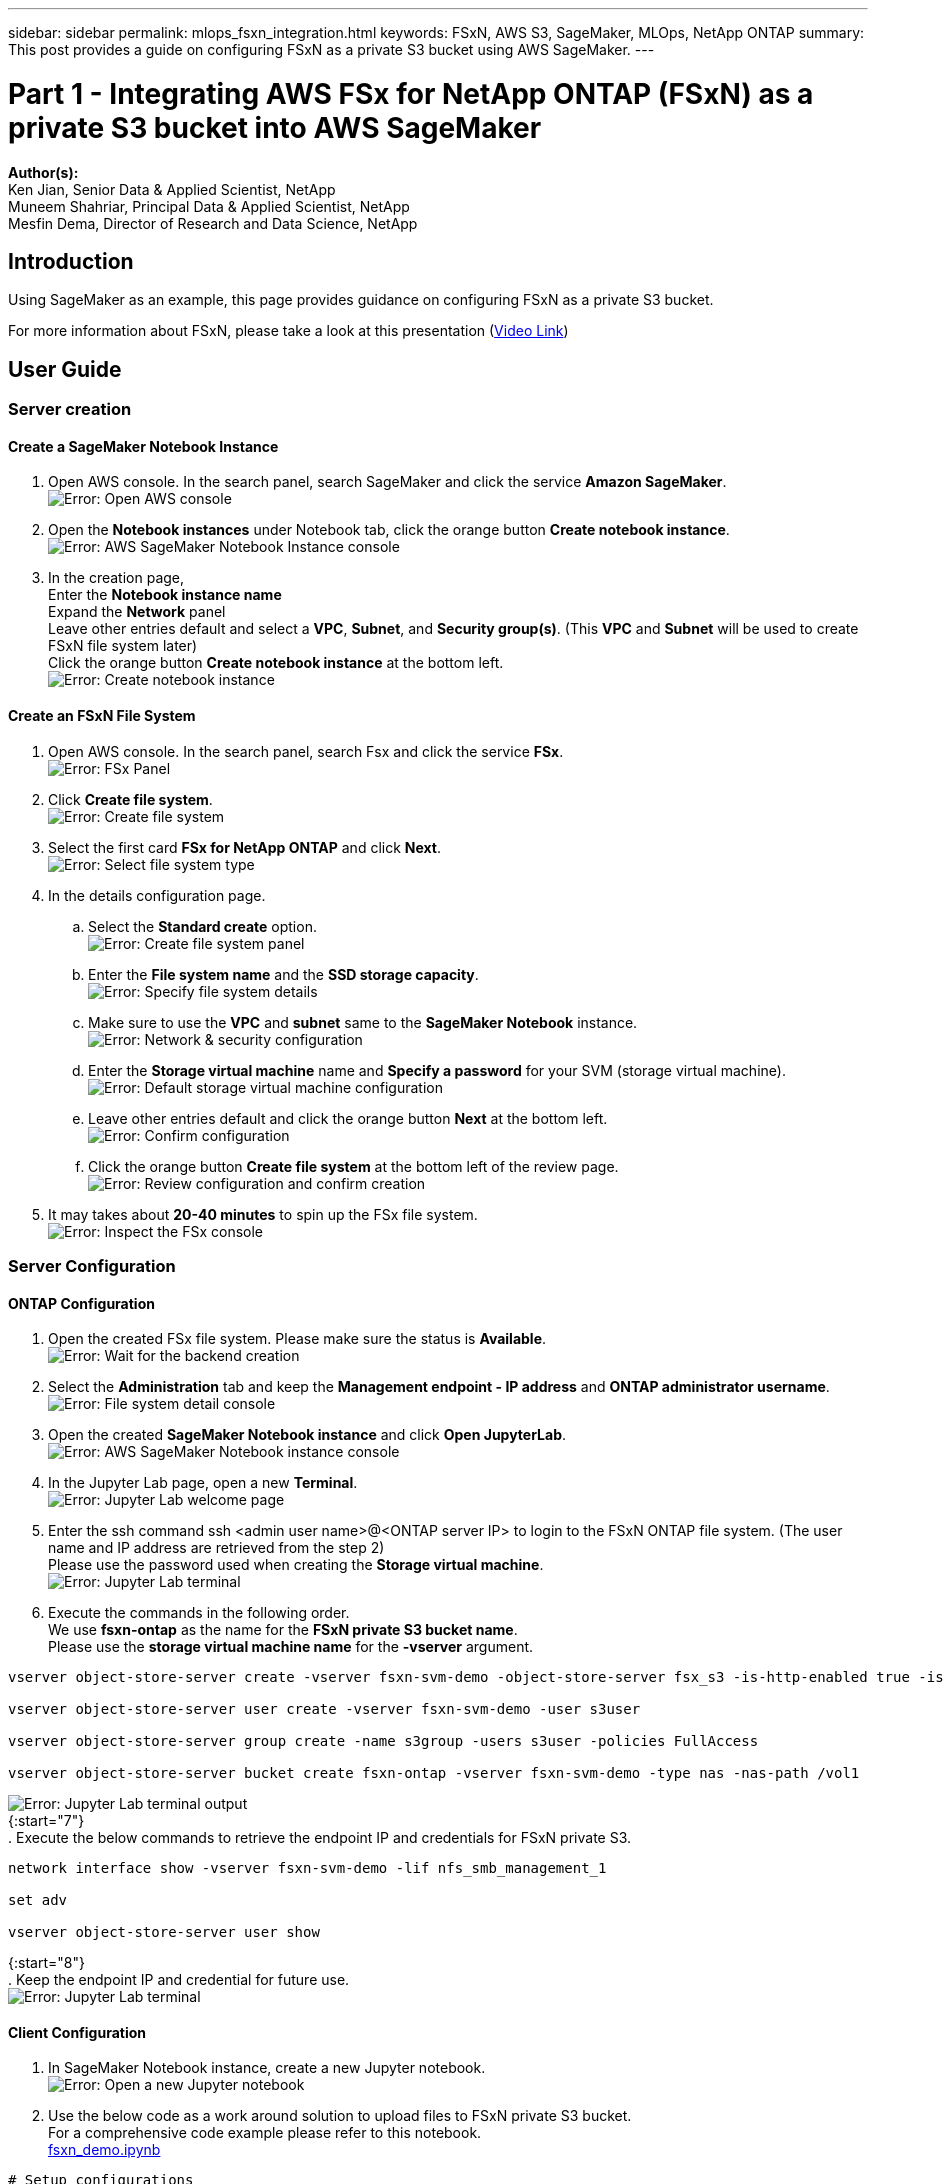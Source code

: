 ---
sidebar: sidebar
permalink: mlops_fsxn_integration.html
keywords: FSxN, AWS S3, SageMaker, MLOps, NetApp ONTAP
summary: This post provides a guide on configuring FSxN as a private S3 bucket using AWS SageMaker.
---

= Part 1 - Integrating AWS FSx for NetApp ONTAP (FSxN) as a private S3 bucket into AWS SageMaker
:hardbreaks:
:nofooter:
:icons: font
:linkattrs:
:highlighter: rouge
:imagesdir: ./../media/

[.lead]
*Author(s):* 
Ken Jian, Senior Data & Applied Scientist, NetApp  
Muneem Shahriar, Principal Data & Applied Scientist, NetApp
Mesfin Dema, Director of Research and Data Science, NetApp

== Introduction

Using SageMaker as an example, this page provides guidance on configuring FSxN as a private S3 bucket.

For more information about FSxN, please take a look at this presentation (link:http://youtube.com/watch?v=mFN13R6JuUk[Video Link])

== User Guide
=== Server creation
==== Create a SageMaker Notebook Instance
. Open AWS console. In the search panel, search SageMaker and click the service *Amazon SageMaker*.
image:mlops_fsxn_integration_0.png[Error: Open AWS console]
. Open the *Notebook instances* under Notebook tab, click the orange button *Create notebook instance*.
image:mlops_fsxn_integration_1.png[Error: AWS SageMaker Notebook Instance console]
. In the creation page,
Enter the *Notebook instance name*
Expand the *Network* panel
Leave other entries default and select a *VPC*, *Subnet*, and *Security group(s)*. (This *VPC* and *Subnet* will be used to create FSxN file system later)
Click the orange button *Create notebook instance* at the bottom left.
image:mlops_fsxn_integration_2.png[Error: Create notebook instance]

==== Create an FSxN File System
. Open AWS console. In the search panel, search Fsx and click the service *FSx*.
image:mlops_fsxn_integration_3.png[Error: FSx Panel]
. Click *Create file system*.
image:mlops_fsxn_integration_4.png[Error: Create file system]
. Select the first card *FSx for NetApp ONTAP* and click *Next*.
image:mlops_fsxn_integration_5.png[Error: Select file system type]
. In the details configuration page.
.. Select the *Standard create* option.
image:mlops_fsxn_integration_6.png[Error: Create file system panel]
.. Enter the *File system name* and the *SSD storage capacity*.
image:mlops_fsxn_integration_7.png[Error: Specify file system details]
.. Make sure to use the *VPC* and *subnet* same to the *SageMaker Notebook* instance.
image:mlops_fsxn_integration_8.png[Error: Network & security configuration]
.. Enter the *Storage virtual machine* name and *Specify a password* for your SVM (storage virtual machine).
image:mlops_fsxn_integration_9.png[Error: Default storage virtual machine configuration]
.. Leave other entries default and click the orange button *Next* at the bottom left.
image:mlops_fsxn_integration_10.png[Error: Confirm configuration]
.. Click the orange button *Create file system* at the bottom left of the review page.
image:mlops_fsxn_integration_11.png[Error: Review configuration and confirm creation]
. It may takes about *20-40 minutes* to spin up the FSx file system.
image:mlops_fsxn_integration_12.png[Error: Inspect the FSx console]

=== Server Configuration
==== ONTAP Configuration
. Open the created FSx file system. Please make sure the status is *Available*.
image:mlops_fsxn_integration_13.png[Error: Wait for the backend creation]
. Select the *Administration* tab and keep the *Management endpoint - IP address* and *ONTAP administrator username*.
image:mlops_fsxn_integration_14.png[Error: File system detail console]
. Open the created *SageMaker Notebook instance* and click *Open JupyterLab*.
image:mlops_fsxn_integration_15.png[Error: AWS SageMaker Notebook instance console]
. In the Jupyter Lab page, open a new *Terminal*.
image:mlops_fsxn_integration_16.png[Error: Jupyter Lab welcome page]
. Enter the ssh command ssh <admin user name>@<ONTAP server IP> to login to the FSxN ONTAP file system. (The user name and IP address are retrieved from the step 2)
Please use the password used when creating the *Storage virtual machine*.
image:mlops_fsxn_integration_17.png[Error: Jupyter Lab terminal]
. Execute the commands in the following order.
We use *fsxn-ontap* as the name for the *FSxN private S3 bucket name*. 
Please use the *storage virtual machine name* for the *-vserver* argument.
```bash
vserver object-store-server create -vserver fsxn-svm-demo -object-store-server fsx_s3 -is-http-enabled true -is-https-enabled false
 
vserver object-store-server user create -vserver fsxn-svm-demo -user s3user
 
vserver object-store-server group create -name s3group -users s3user -policies FullAccess
 
vserver object-store-server bucket create fsxn-ontap -vserver fsxn-svm-demo -type nas -nas-path /vol1
```
image:mlops_fsxn_integration_18.png[Error: Jupyter Lab terminal output]
{:start="7"}
. Execute the below commands to retrieve the endpoint IP and credentials for FSxN private S3.
```bash
network interface show -vserver fsxn-svm-demo -lif nfs_smb_management_1
 
set adv
 
vserver object-store-server user show
```
{:start="8"}
. Keep the endpoint IP and credential for future use.
image:mlops_fsxn_integration_19.png[Error: Jupyter Lab terminal]

==== Client Configuration
. In SageMaker Notebook instance, create a new Jupyter notebook.
image:mlops_fsxn_integration_20.png[Error: Open a new Jupyter notebook]
. Use the below code as a work around solution to upload files to FSxN private S3 bucket.
For a comprehensive code example please refer to this notebook.
link:./../media/mlops_fsxn_integration_0.ipynb[fsxn_demo.ipynb]
```python
# Setup configurations
# -------- Manual configurations --------
seed: int = 77                                                          # Random seed
bucket_name: str = 'fsxn-ontap'                                         # The bucket name in ONTAP
aws_access_key_id: str = 'PB7XA31OKDPKTEXMK0S2'                         # Please get this credential from ONTAP
aws_secret_access_key: str = 'N06DwX7OgBnb5X569dr10JicACYuHfDy3_hmsn7M' # Please get this credential from ONTAP
fsx_endpoint_ip: str = '172.31.255.251'                                 # Please get this IP address from FSXN
# -------- Manual configurations --------
 
# Workaround
## Permission patch
!mkdir -p vol1
!sudo mount -t nfs $fsx_endpoint_ip:/vol1 /home/ec2-user/SageMaker/vol1
!sudo chmod 777 /home/ec2-user/SageMaker/vol1
 
## Authentication for FSxN as a Private S3 Bucket
!aws configure set aws_access_key_id $aws_access_key_id
!aws configure set aws_secret_access_key $aws_secret_access_key
 
## Upload file to the FSxN Private S3 Bucket
%%capture
local_file_path: str = <Your local file path>
 
!aws s3 cp --endpoint-url http://$fsx_endpoint_ip /home/ec2-user/SageMaker/$local_file_path  s3://$bucket_name/$local_file_path
 
# Read data from FSxN Private S3 bucket
## Initialize a s3 resource client
import boto3
 
# Get session info
region_name = boto3.session.Session().region_name
 
# Initialize Fsxn S3 bucket object
# --- Start integrating SageMaker with FSXN ---
# This is the only code change we need to incorporate SageMaker with FSXN
s3_client: boto3.client = boto3.resource(
    's3',
    region_name=region_name,
    aws_access_key_id=aws_access_key_id,
    aws_secret_access_key=aws_secret_access_key,
    use_ssl=False,
    endpoint_url=f'http://{fsx_endpoint_ip}',
    config=boto3.session.Config(
        signature_version='s3v4',
        s3={'addressing_style': 'path'}
    )
)
# --- End integrating SageMaker with FSXN ---
 
## Read file byte content
bucket = s3_client.Bucket(bucket_name)
 
binary_data = bucket.Object(data.filename).get()['Body']
```
This concludes the integration between FSxN and the SageMaker instance.

== Useful debugging checklist
* Ensure that the SageMaker Notebook instance and FSxN file system are in the same VPC.
* Remember to run the *set dev* command on ONTAP to set the privilege level to *dev*.

== FAQ (As of Sep 27, 2023)
Q: Why am I getting the error "*An error occurred (NotImplemented) when calling the CreateMultipartUpload operation: The s3 command you requested is not implemented*" when uploading files to FSxN?

A: As a private S3 bucket, FSxN supports uploading files up to 100MB. When using the S3 protocol, files larger than 100MB are divided into 100MB chunks, and the 'CreateMultipartUpload' function is called. However, the current implementation of FSxN private S3 does not support this function.

Q: Why am I getting the error "*An error occurred (AccessDenied) when calling the PutObject operations: Access Denied*" when uploading files to FSxN?

A: To access the FSxN private S3 bucket from a SageMaker Notebook instance, switch the AWS credentials to the FSxN credentials. However, granting write permission to the instance requires a workaround solution that involves mounting the bucket and running the 'chmod' shell command to change the permissions.

Q: How can I integrate the FSxN private S3 bucket with other SageMaker ML services?

A: Unfortunately, the SageMaker services SDK does not provide a way to specify the endpoint for the private S3 bucket. As a result, FSxN S3 is not compatible with SageMaker services such as Sagemaker Data Wrangler, Sagemaker Clarify, Sagemaker Glue, Sagemaker Athena, Sagemaker AutoML, and others.

